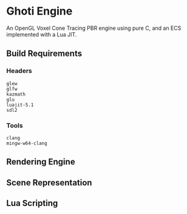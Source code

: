 #+AUTHOR: Joshua Suskalo, Pranav Sahani

[[./ghoti.png]]

* Ghoti Engine
An OpenGL Voxel Cone Tracing PBR engine using pure C, and an ECS implemented with a Lua JIT.

** Build Requirements

*** Headers
#+BEGIN_SRC
glew
glfw
kazmath
glu
luajit-5.1
sdl2
#+END_SRC

*** Tools
#+BEGIN_SRC
clang
mingw-w64-clang
#+END_SRC

** Rendering Engine

** Scene Representation

** Lua Scripting
